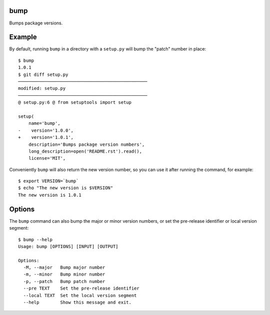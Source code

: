 bump
====

Bumps package versions.

Example
=======

By default, running ``bump`` in a directory with a ``setup.py`` will bump the
"patch" number in place::

  $ bump
  1.0.1
  $ git diff setup.py
  ─────────────────────────────────────────────────
  modified: setup.py
  ─────────────────────────────────────────────────
  @ setup.py:6 @ from setuptools import setup

  setup(
      name='bump',
  -    version='1.0.0',
  +    version='1.0.1',
      description='Bumps package version numbers',
      long_description=open('README.rst').read(),
      license='MIT',

Conveniently ``bump`` will also return the new version number, so you can use
it after running the command, for example::

  $ export VERSION=`bump`
  $ echo "The new version is $VERSION"
  The new version is 1.0.1

Options
=======

The ``bump`` command can also bump the major or minor version numbers, or set
the pre-release identifier or local version segment::

  $ bump --help
  Usage: bump [OPTIONS] [INPUT] [OUTPUT]

  Options:
    -M, --major   Bump major number
    -m, --minor   Bump minor number
    -p, --patch   Bump patch number
    --pre TEXT    Set the pre-release identifier
    --local TEXT  Set the local version segment
    --help        Show this message and exit.


